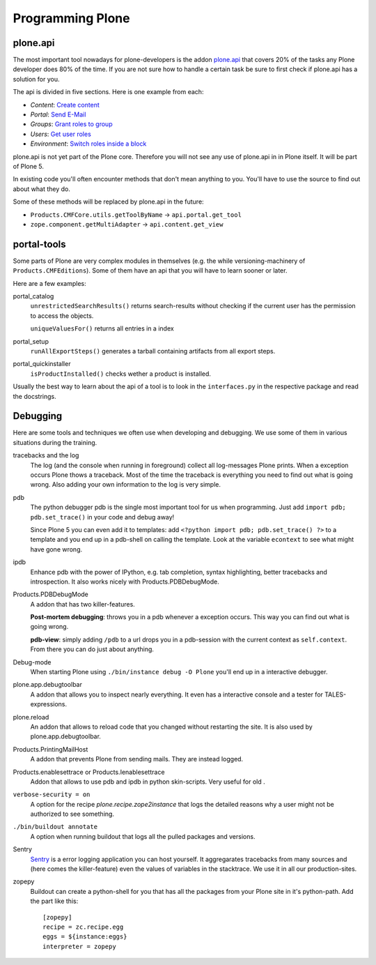 .. _api-label:

Programming Plone
=================

.. _api-api-label:

plone.api
---------

The most important tool nowadays for plone-developers is the addon `plone.api <http://docs.plone.org/external/plone.api/docs/index.html>`_ that covers 20% of the tasks any Plone developer does 80% of the time. If you are not sure how to handle a certain task be sure to first check if plone.api has a solution for you.

The api is divided in five sections. Here is one example from each:

* `Content`: `Create content <http://docs.plone.org/external/plone.api/docs/content.html#create-content>`_
* `Portal`: `Send E-Mail <http://docs.plone.org/external/plone.api/docs/portal.html#send-e-mail>`_
* `Groups`: `Grant roles to group <http://docs.plone.org/external/plone.api/docs/group.html#grant-roles-to-group>`_
* `Users`: `Get user roles <http://docs.plone.org/external/plone.api/docs/user.html#get-user-roles>`_
* `Environment`: `Switch roles inside a block <http://docs.plone.org/external/plone.api/docs/env.html#switch-roles-inside-a-block>`_

plone.api is not yet part of the Plone core. Therefore you will not see any use of plone.api in in Plone itself. It will be part of Plone 5.

In existing code you'll often encounter methods that don't mean anything to you. You'll have to use the source to find out about what they do.

Some of these methods will be replaced by plone.api in the future:

- ``Products.CMFCore.utils.getToolByName`` -> ``api.portal.get_tool``
- ``zope.component.getMultiAdapter`` -> ``api.content.get_view``


.. _api-portal-tools-label:

portal-tools
------------

Some parts of Plone are very complex modules in themselves (e.g. the while versioning-machinery of ``Products.CMFEditions``). Some of them have an api that you will have to learn sooner or later.

Here are a few examples:

portal_catalog
    ``unrestrictedSearchResults()`` returns search-results without checking if the current user has the permission to access the objects.

    ``uniqueValuesFor()`` returns all entries in a index

portal_setup
    ``runAllExportSteps()`` generates a tarball containing artifacts from all export steps.

portal_quickinstaller
    ``isProductInstalled()`` checks wether a product is installed.

Usually the best way to learn about the api of a tool is to look in the ``interfaces.py`` in the respective package and read the docstrings.


.. _api-debugging-label:

Debugging
---------

Here are some tools and techniques we often use when developing and debugging. We use some of them in various situations during the training.

tracebacks and the log
    The log (and the console when running in foreground) collect all log-messages Plone prints. When a exception occurs Plone thows a traceback. Most of the time the traceback is everything you need to find out what is going wrong. Also adding your own information to the log is very simple.

pdb
    The python debugger pdb is the single most important tool for us when programming. Just add ``import pdb; pdb.set_trace()`` in your code and debug away!

    Since Plone 5 you can even add it to templates: add ``<?python import pdb; pdb.set_trace() ?>`` to a template and you end up in a pdb-shell on calling the template. Look at the variable ``econtext`` to see what might have gone wrong.

ipdb
    Enhance pdb with the power of IPython, e.g. tab completion, syntax highlighting, better tracebacks and introspection. It also works nicely with Products.PDBDebugMode.

Products.PDBDebugMode
    A addon that has two killer-features.

    **Post-mortem debugging**: throws you in a pdb whenever a exception occurs. This way you can find out what is going wrong.

    **pdb-view**: simply adding ``/pdb`` to a url drops you in a pdb-session with the current context as ``self.context``. From there you can do just about anything.

Debug-mode
    When starting Plone using ``./bin/instance debug -O Plone`` you'll end up in a interactive debugger.

plone.app.debugtoolbar
    A addon that allows you to inspect nearly everything. It even has a interactive console and a tester for TALES-expressions.

plone.reload
    An addon that allows to reload code that you changed without restarting the site. It is also used by plone.app.debugtoolbar.

Products.PrintingMailHost
    A addon that prevents Plone from sending mails. They are instead logged.

Products.enablesettrace or Products.Ienablesettrace
    Addon that allows to use pdb and ipdb in python skin-scripts. Very useful for old .

``verbose-security = on``
    A option for the recipe *plone.recipe.zope2instance* that logs the detailed reasons why a user might not be authorized to see something.

``./bin/buildout annotate``
    A option when running buildout that logs all the pulled packages and versions.

Sentry
    `Sentry <https://github.com/getsentry/sentry>`_ is a error logging application you can host yourself. It aggregarates tracebacks from many sources and (here comes the killer-feature) even the values of variables in the stacktrace. We use it in all our production-sites.

zopepy
    Buildout can create a python-shell for you that has all the packages from your Plone site in it's python-path. Add the part like this::

        [zopepy]
        recipe = zc.recipe.egg
        eggs = ${instance:eggs}
        interpreter = zopepy
